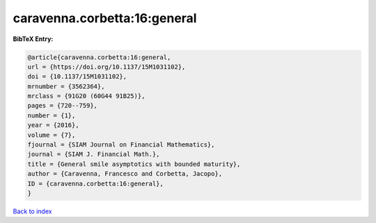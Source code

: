 caravenna.corbetta:16:general
=============================

.. :cite:t:`caravenna.corbetta:16:general`

.. bibliography:: ../../All.bib

**BibTeX Entry:**

.. code-block:: bibtex

   @article{caravenna.corbetta:16:general,
   url = {https://doi.org/10.1137/15M1031102},
   doi = {10.1137/15M1031102},
   mrnumber = {3562364},
   mrclass = {91G20 (60G44 91B25)},
   pages = {720--759},
   number = {1},
   year = {2016},
   volume = {7},
   fjournal = {SIAM Journal on Financial Mathematics},
   journal = {SIAM J. Financial Math.},
   title = {General smile asymptotics with bounded maturity},
   author = {Caravenna, Francesco and Corbetta, Jacopo},
   ID = {caravenna.corbetta:16:general},
   }

`Back to index <../index>`_

